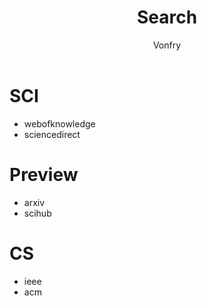 #+author: Vonfry
#+title: Search

* SCI
  - webofknowledge
  - sciencedirect

* Preview
  - arxiv
  - scihub

* CS
  - ieee
  - acm
